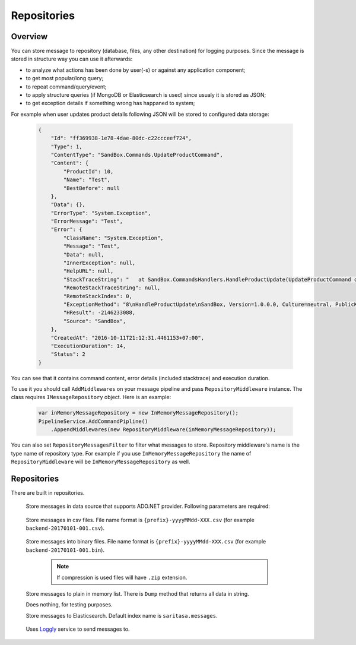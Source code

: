 Repositories
============

Overview
--------

You can store message to repository (database, files, any other destination) for logging purposes. Since the message is stored in structure way you can use it afterwards:

- to analyze what actions has been done by user(-s) or against any application component;
- to get most popular/long query;
- to repeat command/query/event;
- to apply structure queries (if MongoDB or Elasticsearch is used) since usualy it is stored as JSON;
- to get exception details if something wrong has happaned to system;

For example when user updates product details following JSON will be stored to configured data storage:

    .. code-block:: json

        {
            "Id": "ff369938-1e78-4dae-80dc-c22ccceef724",
            "Type": 1,
            "ContentType": "SandBox.Commands.UpdateProductCommand",
            "Content": {
                "ProductId": 10,
                "Name": "Test",
                "BestBefore": null
            },
            "Data": {},
            "ErrorType": "System.Exception",
            "ErrorMessage": "Test",
            "Error": {
                "ClassName": "System.Exception",
                "Message": "Test",
                "Data": null,
                "InnerException": null,
                "HelpURL": null,
                "StackTraceString": "   at SandBox.CommandsHandlers.HandleProductUpdate(UpdateProductCommand command, IProductsRepository productsRepository) in D:\\work2\\saritasatools\\samples\\SandBox\\SandBox\\CommandsHandlers.cs:line 26\r\n--- End of stack trace from previous location where exception was thrown ---\r\n   at Saritasa.Tools.Commands.CommandPipeline.Handle(Object command) in D:\\work2\\saritasatools\\src\\Saritasa.Tools\\Commands\\CommandPipeline.cs:line 27\r\n   at SandBox.Program.Test() in D:\\work2\\saritasatools\\samples\\SandBox\\SandBox\\Program.cs:line 86",
                "RemoteStackTraceString": null,
                "RemoteStackIndex": 0,
                "ExceptionMethod": "8\nHandleProductUpdate\nSandBox, Version=1.0.0.0, Culture=neutral, PublicKeyToken=null\nSandBox.CommandsHandlers\nVoid HandleProductUpdate(SandBox.Commands.UpdateProductCommand, SandBox.IProductsRepository)",
                "HResult": -2146233088,
                "Source": "SandBox",
            },
            "CreatedAt": "2016-10-11T21:12:31.4461153+07:00",
            "ExecutionDuration": 14,
            "Status": 2
        }

You can see that it contains command content, error details (included stacktrace) and execution duration.

To use it you should call ``AddMiddlewares`` on your message pipeline and pass ``RepositoryMiddleware`` instance. The class requires ``IMessageRepository`` object. Here is an example:

    .. code-block:: c#

        var inMemoryMessageRepository = new InMemoryMessageRepository();
        PipelineService.AddCommandPipline()
            .AppendMiddlewares(new RepositoryMiddleware(inMemoryMessageRepository));

You can also set ``RepositoryMessagesFilter`` to filter what messages to store. Repository middleware's name is the type name of repository type. For example if you use ``InMemoryMessageRepository`` the name of ``RepositoryMiddleware`` will be ``InMemoryMessageRepository`` as well.

Repositories
------------

There are built in repositories.

    .. class:: AdoNetMessageRepository

        Store messages in data source that supports ADO.NET provider. Following parameters are required:

            .. attribute:: DbProviderFactory factory

                Database factory class to be used. For example ``DbProviderFactories.GetFactory("MySql.Data.MySqlClient")``, ``DbProviderFactories.GetFactory("System.Data.SqlClient")``.

            .. attribute:: string connectionString

                Connection string. For example ``Server=127.0.0.1;Database=commands;Uid=root;Pwd=123;`` for MySQL or ``data source=.;initial catalog=Project.Development;user id=sa;password=123;``.

            .. attribute:: Dialect dialect

                SQL dialect. By default (Auto) will be determined from ``DbProviderFactory``. Following SQL providers are supoorted: ``SqlServer``, ``MySql``, ``Sqlite``.

            .. attribute:: IObjectSerializer serializer

                Serializer to be used to serialize message and error contents. JSON by default.

    .. class:: CsvFileMessageRepository

        Store messages in csv files. File name format is ``{prefix}-yyyyMMdd-XXX.csv`` (for example ``backend-20170101-001.csv``).

            .. attribute:: string logsPath

                Directory to store files.

            .. attribute:: IObjectSerializer serializer

                Serializer to be used to serialize message and error contents. JSON by default.

            .. attribute:: string prefix

                File name prefix.

            .. attribute:: bool buffer = true

                Should the output stream be buffered. The message will be stored to buffer before writing to disk.

    .. class:: FileMessageRepository

        Store messages into binary files. File name format is ``{prefix}-yyyyMMdd-XXX.csv`` (for example ``backend-20170101-001.bin``).

            .. attribute:: string logsPath

                Directory to store files.

            .. attribute:: IObjectSerializer serializer

                Serializer to be used to serialize message and error contents. JSON by default.

            .. attribute:: string prefix

                File name prefix.

            .. attribute:: bool buffer = true

                Should the output stream be buffered. The message will be stored to buffer before writing to disk.

            .. attribute:: bool compress = false

                Use GZip to compress files.

            .. note:: If compression is used files will have ``.zip`` extension.

    .. class:: InMemoryMessageRepository

        Store messages to plain in memory list. There is ``Dump`` method that returns all data in string.

    .. class:: NullMessageRepository

        Does nothing, for testing purposes.

    .. class:: ElasticsearchRepository

        Store messages to Elasticsearch. Default index name is ``saritasa.messages``.

            .. attribute:: uri

                Uri to Elasticsearch instance. For example default installed instance has ``http://localhost:9200`` address.

    .. class:: LogglyRepository

        Uses `Loggly <http://www.loggly.com>`_ service to send messages to.

            .. attribute:: token

                Customer token. Should be created within Loggly admin panel.
